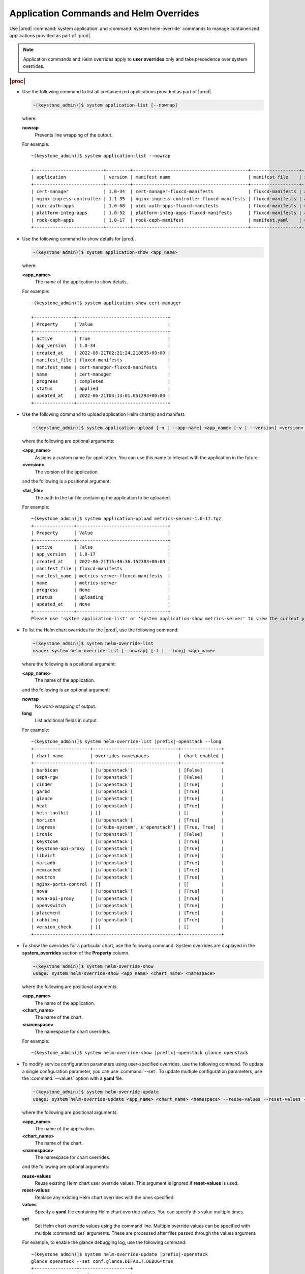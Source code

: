 
.. hby1568295041837
.. _admin-application-commands-and-helm-overrides:

=======================================
Application Commands and Helm Overrides
=======================================

Use |prod| :command:`system application` and :command:`system helm-override`
commands to manage containerized applications provided as part of |prod|.

.. note::
    Application commands and Helm overrides apply to **user overrides** only
    and take precedence over system overrides.

.. rubric:: |proc|

-   Use the following command to list all containerized applications provided
    as part of |prod|.

    .. code-block:: none

        ~(keystone_admin)]$ system application-list [--nowrap]

    where:

    **nowrap**
        Prevents line wrapping of the output.

    For example:

    .. parsed-literal::

        ~(keystone_admin)]$ system application-list --nowrap

        +--------------------------+---------+-------------------------------------------+------------------+----------+-----------+
        | application              | version | manifest name                             | manifest file    | status   | progress  |
        +--------------------------+---------+-------------------------------------------+------------------+----------+-----------+
        | cert-manager             | 1.0-34  | cert-manager-fluxcd-manifests             | fluxcd-manifests | applied  | completed |
        | nginx-ingress-controller | 1.1-35  | nginx-ingress-controller-fluxcd-manifests | fluxcd-manifests | applied  | completed |
        | oidc-auth-apps           | 1.0-68  | oidc-auth-apps-fluxcd-manifests           | fluxcd-manifests | uploaded | completed |
        | platform-integ-apps      | 1.0-52  | platform-integ-apps-fluxcd-manifests      | fluxcd-manifests | applied  | completed |
        | rook-ceph-apps           | 1.0-17  | rook-ceph-manifest                        | manifest.yaml    | uploaded | completed |
        +--------------------------+---------+-------------------------------------------+------------------+----------+-----------+


-   Use the following command to show details for |prod|.

    .. code-block:: none

        ~(keystone_admin)]$ system application-show <app_name>

    where:

    **<app_name>**
        The name of the application to show details.

    For example:

    .. parsed-literal::

        ~(keystone_admin)]$ system application-show cert-manager

        +---------------+----------------------------------+
        | Property      | Value                            |
        +---------------+----------------------------------+
        | active        | True                             |
        | app_version   | 1.0-34                           |
        | created_at    | 2022-06-21T02:21:24.218835+00:00 |
        | manifest_file | fluxcd-manifests                 |
        | manifest_name | cert-manager-fluxcd-manifests    |
        | name          | cert-manager                     |
        | progress      | completed                        |
        | status        | applied                          |
        | updated_at    | 2022-06-21T03:13:01.051293+00:00 |
        +---------------+----------------------------------+

-   Use the following command to upload application Helm chart\(s\) and
    manifest.

    .. code-block:: none

        ~(keystone_admin)]$ system application-upload [-n | --app-name] <app_name> [-v | --version] <version> <tar_file>

    where the following are optional arguments:

    **<app_name>**
        Assigns a custom name for application. You can use this name to
        interact with the application in the future.

    **<version>**
        The version of the application.

    and the following is a positional argument:

    **<tar_file>**
        The path to the tar file containing the application to be uploaded.

    For example:

    .. parsed-literal::

        ~(keystone_admin)]$ system application-upload metrics-server-1.0-17.tgz
        +---------------+----------------------------------+
        | Property      | Value                            |
        +---------------+----------------------------------+
        | active        | False                            |
        | app_version   | 1.0-17                           |
        | created_at    | 2022-06-21T15:40:36.152383+00:00 |
        | manifest_file | fluxcd-manifests                 |
        | manifest_name | metrics-server-fluxcd-manifests  |
        | name          | metrics-server                   |
        | progress      | None                             |
        | status        | uploading                        |
        | updated_at    | None                             |
        +---------------+----------------------------------+
        Please use 'system application-list' or 'system application-show metrics-server' to view the current progress.

-   To list the Helm chart overrides for the |prod|, use the following
    command:

    .. code-block:: none

        ~(keystone_admin)]$ system helm-override-list
        usage: system helm-override-list [--nowrap] [-l | --long] <app_name>

    where the following is a positional argument:

    **<app_name>**
        The name of the application.

    and the following is an optional argument:

    **nowrap**
        No word-wrapping of output.

    **long**
        List additional fields in output.

    For example:

    .. parsed-literal::

        ~(keystone_admin)]$ system helm-override-list |prefix|-openstack --long
        +---------------------+--------------------------------+---------------+
        | chart name          | overrides namespaces           | chart enabled |
        +---------------------+--------------------------------+---------------+
        | barbican            | [u'openstack']                 | [False]       |
        | ceph-rgw            | [u'openstack']                 | [False]       |
        | cinder              | [u'openstack']                 | [True]        |
        | garbd               | [u'openstack']                 | [True]        |
        | glance              | [u'openstack']                 | [True]        |
        | heat                | [u'openstack']                 | [True]        |
        | helm-toolkit        | []                             | []            |
        | horizon             | [u'openstack']                 | [True]        |
        | ingress             | [u'kube-system', u'openstack'] | [True, True]  |
        | ironic              | [u'openstack']                 | [False]       |
        | keystone            | [u'openstack']                 | [True]        |
        | keystone-api-proxy  | [u'openstack']                 | [True]        |
        | libvirt             | [u'openstack']                 | [True]        |
        | mariadb             | [u'openstack']                 | [True]        |
        | memcached           | [u'openstack']                 | [True]        |
        | neutron             | [u'openstack']                 | [True]        |
        | nginx-ports-control | []                             | []            |
        | nova                | [u'openstack']                 | [True]        |
        | nova-api-proxy      | [u'openstack']                 | [True]        |
        | openvswitch         | [u'openstack']                 | [True]        |
        | placement           | [u'openstack']                 | [True]        |
        | rabbitmq            | [u'openstack']                 | [True]        |
        | version_check       | []                             | []            |
        +---------------------+--------------------------------+---------------+

    ..  lines below will be temporarily removed from table:
        | aodh                | [u'openstack']                 | [False]       |
        | ceilometer          | [u'openstack']                 | [False]       |
        | gnocchi             | [u'openstack']                 | [False]       |
        | panko               | [u'openstack']                 | [False]       |

-   To show the overrides for a particular chart, use the following command.
    System overrides are displayed in the **system_overrides** section of
    the **Property** column.

    .. code-block:: none

        ~(keystone_admin)]$ system helm-override-show
        usage: system helm-override-show <app_name> <chart_name> <namespace>

    where the following are positional arguments:

    **<app_name>**
        The name of the application.

    **<chart_name>**
        The name of the chart.

    **<namespace>**
        The namespace for chart overrides.

    For example:

    .. parsed-literal::

        ~(keystone_admin)]$ system helm-override-show |prefix|-openstack glance openstack

-   To modify service configuration parameters using user-specified overrides,
    use the following command. To update a single configuration parameter, you
    can use :command:`--set`. To update multiple configuration parameters, use
    the :command:`--values` option with a **yaml** file.

    .. code-block:: none

        ~(keystone_admin)]$ system helm-override-update
        usage: system helm-override-update <app_name> <chart_name> <namespace> --reuse-values --reset-values --values <file_name> --set <commandline_overrides>

    where the following are positional arguments:

    **<app_name>**
        The name of the application.

    **<chart_name>**
        The name of the chart.

    **<namespace>**
        The namespace for chart overrides.

    and the following are optional arguments:

    **reuse-values**
        Reuse existing Helm chart user override values. This argument is
        ignored if **reset-values** is used.

    **reset-values**
        Replace any existing Helm chart overrides with the ones specified.

    **values**
        Specify a **yaml** file containing Helm chart override values. You can
        specify this value multiple times.

    **set**
        Set Helm chart override values using the command line. Multiple
        override values can be specified with multiple :command:`set`
        arguments. These are processed after files passed through the
        values argument.

    For example, to enable the glance debugging log, use the following
    command:

    .. parsed-literal::

        ~(keystone_admin)]$ system helm-override-update |prefix|-openstack
        glance openstack --set conf.glance.DEFAULT.DEBUG=true
        +----------------+-------------------+
        | Property       | Value             |
        +----------------+-------------------+
        | name           | glance            |
        | namespace      | openstack         |
        | user_overrides | conf:             |
        |                |   glance:         |
        |                |     DEFAULT:      |
        |                |       DEBUG: true |
        +----------------+-------------------+

    The user overrides are shown in the **user_overrides** section of the
    **Property** column.

    .. note::
        To apply the updated Helm chart overrides to the running application,
        use the :command:`system application-apply` command.

-   To enable or disable the installation of a particular Helm chart within an
    application manifest, use the :command:`helm-chart-attribute-modify`
    command. This command does not modify a chart or modify chart overrides,
    which are managed through the :command:`helm-override-update` command.

    .. code-block:: none

        ~(keystone_admin)]$ system helm-chart-attribute-modify [--enabled <true/false>] <app_name> <chart_name> <namespace>

    where the following is an optional argument:

    **enabled**
        Determines whether the chart is enabled.

    and the following are positional arguments:

    **<app_name>**
        The name of the application.

    **<chart_name>**
        The name of the chart.

    **<namespace>**
        The namespace for chart overrides.

    .. note::
        To apply the updated Helm chart attribute to the running application,
        use the :command:`system application-apply` command.

-   To delete all the user overrides for a chart, use the following command:

    .. code-block:: none

        ~(keystone_admin)]$ system helm-override-delete
        usage: system helm-override-delete <app_name> <chart_name> <namespace>

    where the following are positional arguments:

    **<app_name>**
        The name of the application.

    **<chart_name>**
        The name of the chart.

    **<namespace>**
        The namespace for chart overrides.

    For example:

    .. parsed-literal::

        ~(keystone_admin)]$ system helm-override-delete |prefix|-openstack glance openstack
        Deleted chart overrides glance:openstack for application |prefix|-openstack

-   Use the following command to apply or reapply an application, making it
    available for service.

    .. code-block:: none

        ~(keystone_admin)]$ system application-apply [-m | --mode] <mode> <app_name>

    where the following is an optional argument:

    **mode**
        An application-specific mode controlling how the manifest is
        applied. This option is used to delete and restore the
        |prefix|-openstack application.

    and the following is a positional argument:

    **<app_name>**
        The name of the application to apply.

    For example:

    .. parsed-literal::

        ~(keystone_admin)]$ system application-apply metrics-server
        +---------------+----------------------------------+
        | Property      | Value                            |
        +---------------+----------------------------------+
        | active        | False                            |
        | app_version   | 1.0-17                           |
        | created_at    | 2022-06-21T15:40:36.152383+00:00 |
        | manifest_file | fluxcd-manifests                 |
        | manifest_name | metrics-server-fluxcd-manifests  |
        | name          | metrics-server                   |
        | progress      | None                             |
        | status        | applying                         |
        | updated_at    | 2022-06-21T15:40:42.727918+00:00 |
        +---------------+----------------------------------+
        Please use 'system application-list' or 'system application-show metrics-server' to view the current progress.

-   Use the following command to abort the current application.

    .. code-block:: none

        ~(keystone_admin)]$ system application-abort <app_name>

    where:

    **<app_name>**
        The name of the application to abort.

    For example:

    .. parsed-literal::

        ~(keystone_admin)]$ system application-abort |prefix|-openstack
        Application abort request has been accepted. If the previous operation has not
        completed/failed, it will be cancelled shortly.

    Use :command:`application-list` to confirm that the application has been
    aborted.

-   Use the following command to update the deployed application to a different
    version.

    .. code-block:: none

        ~(keystone_admin)]$ system application-update [-n | --app-name] <app_name> [-v | --app-version] <version> <tar_file>

    where the following are optional arguments:

    **<app_name>**
        The name of the application to update.

        You can look up the name of an application using the
        :command:`application-list` command:

        .. code-block:: none

            ~(keystone_admin)]$ system application-list
            +--------------------------+----------+-------------------------------+---------------------------+----------+-----------+
            | application              | version  | manifest name                 | manifest file             | status   | progress  |
            +--------------------------+----------+-------------------------------+---------------------------+----------+-----------+
            | cert-manager             | 20.06-4  | cert-manager-manifest         | certmanager-manifest.yaml | applied  | completed |
            | nginx-ingress-controller | 20.06-1  | nginx-ingress-controller-     | nginx_ingress_controller  | applied  | completed |
            |                          |          | -manifest                     | _manifest.yaml            |          |           |
            | oidc-auth-apps           | 20.06-26 | oidc-auth-manifest            | manifest.yaml             | uploaded | completed |
            | platform-integ-apps      | 20.06-9  | platform-integration-manifest | manifest.yaml             | applied  | completed |
            +--------------------------+----------+-------------------------------+---------------------------+----------+-----------+

        The output indicates that the currently installed version of
        **cert-manager** is 20.06-4.

    **<version>**
        The version to update the application to.

    and the following is a positional argument which must come last:

    **<tar_file>**
        The tar file containing the application manifest, Helm charts and
        configuration file.

-   Use the following command to remove an application from service. Removing
    an application will clean up related Kubernetes resources and delete all
    of its installed Helm charts.

    .. code-block:: none

        ~(keystone_admin)]$ system application-remove <app_name>

    where:

    **<app_name>**
        The name of the application to remove.

    For example:

    .. parsed-literal::

        ~(keystone_admin)]$ system application-remove metrics-server
       +---------------+----------------------------------+
       | Property      | Value                            |
       +---------------+----------------------------------+
       | active        | False                            |
       | app_version   | 1.0-17                           |
       | created_at    | 2022-06-21T15:40:36.152383+00:00 |
       | manifest_file | fluxcd-manifests                 |
       | manifest_name | metrics-server-fluxcd-manifests  |
       | name          | metrics-server                   |
       | progress      | None                             |
       | status        | removing                         |
       | updated_at    | 2022-06-21T15:45:55.204697+00:00 |
       +---------------+----------------------------------+
        Please use 'system application-list' or 'system application-show metrics-server' to view the current progress.

    This command places the application in the uploaded state.

-   Use the following command to completely delete an application from the
    system.

    .. code-block:: none

        ~(keystone_admin)]$ system application-delete <app_name>

    where:

    **<app_name>**
        The name of the application to delete.

    You must run :command:`application-remove` before deleting an application.

    For example:

    .. parsed-literal::

        ~(keystone_admin)]$ system application-delete metrics-server
        Application metrics-server deleted.
